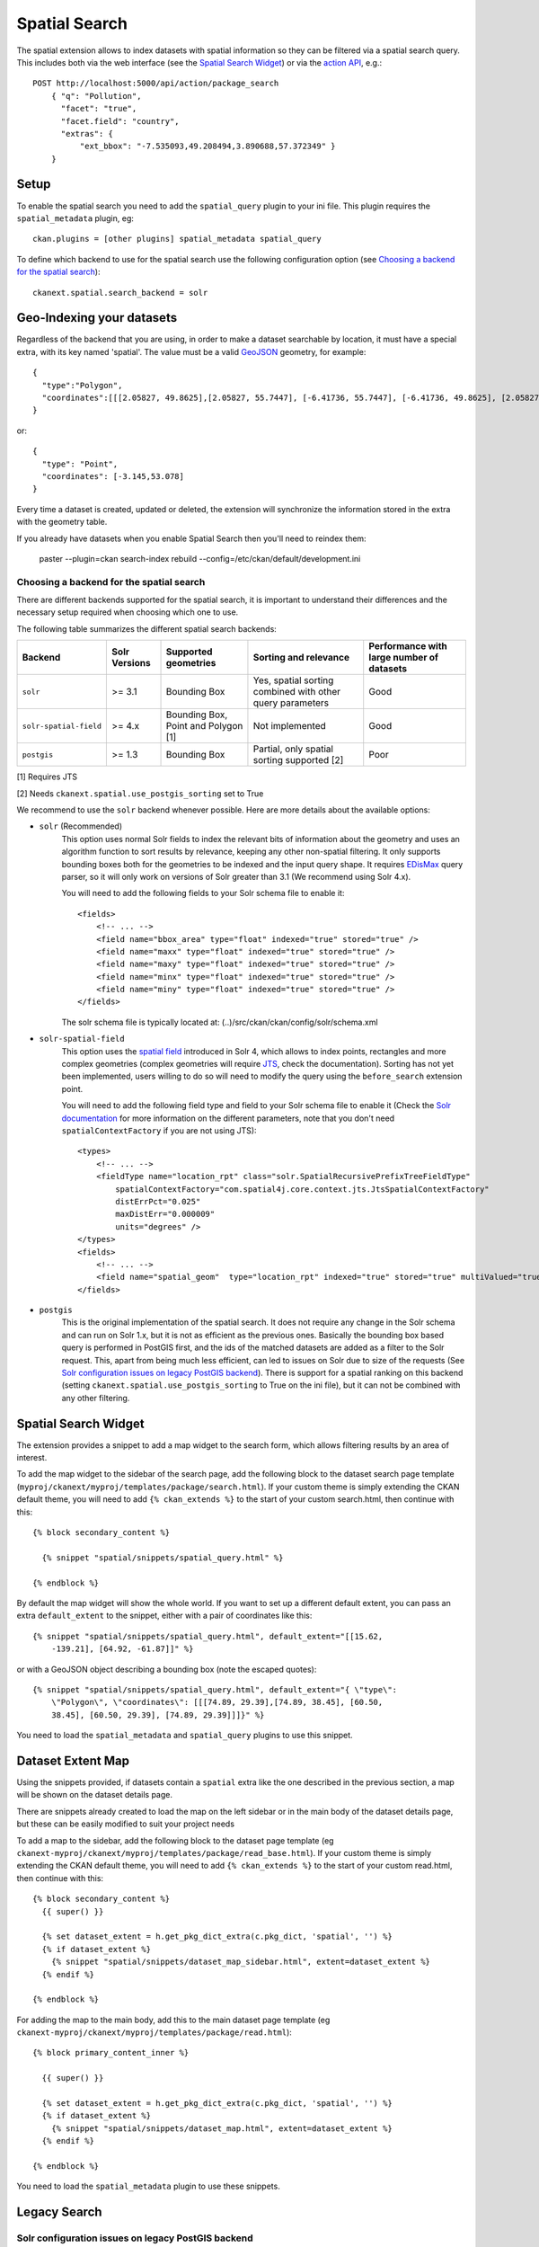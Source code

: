 ==============
Spatial Search
==============

The spatial extension allows to index datasets with spatial information so they
can be filtered via a spatial search query. This includes both via the web
interface (see the `Spatial Search Widget`_) or via the `action API`_, e.g.::

    POST http://localhost:5000/api/action/package_search
        { "q": "Pollution",
          "facet": "true",
          "facet.field": "country",
          "extras": {
              "ext_bbox": "-7.535093,49.208494,3.890688,57.372349" }
        }

.. versionchanged:: 2.0.1
   Starting from this version the spatial filter it is also supported on GET
   requests:

   http://localhost:5000/api/action/package_search?q=Pollution&ext_bbox=-7.535093,49.208494,3.890688,57.372349


Setup
-----

To enable the spatial search you need to add the ``spatial_query`` plugin to
your ini file. This plugin requires the ``spatial_metadata`` plugin, eg::

  ckan.plugins = [other plugins] spatial_metadata spatial_query

To define which backend to use for the spatial search use the following
configuration option (see `Choosing a backend for the spatial search`_)::

  ckanext.spatial.search_backend = solr


Geo-Indexing your datasets
--------------------------

Regardless of the backend that you are using, in order to make a dataset
searchable by location, it must have a special extra, with its key named
'spatial'. The value must be a valid GeoJSON_ geometry, for example::

    {
      "type":"Polygon",
      "coordinates":[[[2.05827, 49.8625],[2.05827, 55.7447], [-6.41736, 55.7447], [-6.41736, 49.8625], [2.05827, 49.8625]]]
    }

or::

    {
      "type": "Point",
      "coordinates": [-3.145,53.078]
    }


Every time a dataset is created, updated or deleted, the extension will
synchronize the information stored in the extra with the geometry table.

If you already have datasets when you enable Spatial Search then you'll need to
reindex them:

   paster --plugin=ckan search-index rebuild --config=/etc/ckan/default/development.ini


Choosing a backend for the spatial search
+++++++++++++++++++++++++++++++++++++++++

There are different backends supported for the spatial search, it is important
to understand their differences and the necessary setup required when choosing
which one to use.

The following table summarizes the different spatial search backends:

+------------------------+---------------+-------------------------------------+-----------------------------------------------------------+-------------------------------------------+
| Backend                | Solr Versions | Supported geometries                | Sorting and relevance                                     | Performance with large number of datasets |
+========================+===============+=====================================+===========================================================+===========================================+
| ``solr``               | >= 3.1        | Bounding Box                        | Yes, spatial sorting combined with other query parameters | Good                                      |
+------------------------+---------------+-------------------------------------+-----------------------------------------------------------+-------------------------------------------+
| ``solr-spatial-field`` | >= 4.x        | Bounding Box, Point and Polygon [1] | Not implemented                                           | Good                                      |
+------------------------+---------------+-------------------------------------+-----------------------------------------------------------+-------------------------------------------+
| ``postgis``            | >= 1.3        | Bounding Box                        | Partial, only spatial sorting supported [2]               | Poor                                      |
+------------------------+---------------+-------------------------------------+-----------------------------------------------------------+-------------------------------------------+


[1] Requires JTS

[2] Needs ``ckanext.spatial.use_postgis_sorting`` set to True



We recommend to use the ``solr`` backend whenever possible. Here are more
details about the available options:

* ``solr`` (Recommended)
    This option uses normal Solr fields to index the relevant bits of
    information about the geometry and uses an algorithm function to sort
    results by relevance, keeping any other non-spatial filtering. It only
    supports bounding boxes both for the geometries to be indexed and the
    input query shape. It requires `EDisMax`_ query parser, so it will only
    work on versions of Solr greater than 3.1 (We recommend using Solr 4.x).

    You will need to add the following fields to your Solr schema file to
    enable it::

        <fields>
            <!-- ... -->
            <field name="bbox_area" type="float" indexed="true" stored="true" />
            <field name="maxx" type="float" indexed="true" stored="true" />
            <field name="maxy" type="float" indexed="true" stored="true" />
            <field name="minx" type="float" indexed="true" stored="true" />
            <field name="miny" type="float" indexed="true" stored="true" />
        </fields>

    The solr schema file is typically located at: (..)/src/ckan/ckan/config/solr/schema.xml

* ``solr-spatial-field``
    This option uses the `spatial field`_ introduced in Solr 4, which allows
    to index points, rectangles and more complex geometries (complex geometries
    will require `JTS`_, check the documentation).
    Sorting has not yet been implemented, users willing to do so will need to
    modify the query using the ``before_search`` extension point.

    You will need to add the following field type and field to your Solr
    schema file to enable it (Check the `Solr documentation`__ for more
    information on the different parameters, note that you don't need
    ``spatialContextFactory`` if you are not using JTS)::

        <types>
            <!-- ... -->
            <fieldType name="location_rpt" class="solr.SpatialRecursivePrefixTreeFieldType"
                spatialContextFactory="com.spatial4j.core.context.jts.JtsSpatialContextFactory"
                distErrPct="0.025"
                maxDistErr="0.000009"
                units="degrees" />
        </types>
        <fields>
            <!-- ... -->
            <field name="spatial_geom"  type="location_rpt" indexed="true" stored="true" multiValued="true" />
        </fields>

* ``postgis``
    This is the original implementation of the spatial search. It
    does not require any change in the Solr schema and can run on Solr 1.x,
    but it is not as efficient as the previous ones. Basically the bounding
    box based query is performed in PostGIS first, and the ids of the matched
    datasets are added as a filter to the Solr request. This, apart from being
    much less efficient, can led to issues on Solr due to size of the requests
    (See `Solr configuration issues on legacy PostGIS backend`_). There is
    support for a spatial ranking on this backend (setting
    ``ckanext.spatial.use_postgis_sorting`` to True on the ini file), but
    it can not be combined with any other filtering.


Spatial Search Widget
---------------------


.. image:: _static/spatial-search-widget.png

The extension provides a snippet to add a map widget to the search form, which
allows filtering results by an area of interest.

To add the map widget to the sidebar of the search page, add the following
block to the dataset search page template
(``myproj/ckanext/myproj/templates/package/search.html``). If your custom
theme is simply extending the CKAN default theme, you will need to add ``{% ckan_extends %}``
to the start of your custom search.html, then continue with this::

    {% block secondary_content %}

      {% snippet "spatial/snippets/spatial_query.html" %}

    {% endblock %}

By default the map widget will show the whole world. If you want to set up a
different default extent, you can pass an extra ``default_extent`` to the
snippet, either with a pair of coordinates like this::

  {% snippet "spatial/snippets/spatial_query.html", default_extent="[[15.62,
      -139.21], [64.92, -61.87]]" %}

or with a GeoJSON object describing a bounding box (note the escaped quotes)::

  {% snippet "spatial/snippets/spatial_query.html", default_extent="{ \"type\":
      \"Polygon\", \"coordinates\": [[[74.89, 29.39],[74.89, 38.45], [60.50,
      38.45], [60.50, 29.39], [74.89, 29.39]]]}" %}

You need to load the ``spatial_metadata`` and ``spatial_query`` plugins to use this
snippet.



Dataset Extent Map
------------------

.. image:: _static/dataset-extent-map.png

Using the snippets provided, if datasets contain a ``spatial`` extra like the
one described in the previous section, a map will be shown on the dataset
details page.

There are snippets already created to load the map on the left sidebar or in
the main body of the dataset details page, but these can be easily modified to
suit your project needs

To add a map to the sidebar, add the following block to the dataset page template (eg
``ckanext-myproj/ckanext/myproj/templates/package/read_base.html``). If your custom
theme is simply extending the CKAN default theme, you will need to add ``{% ckan_extends %}``
to the start of your custom read.html, then continue with this::

    {% block secondary_content %}
      {{ super() }}

      {% set dataset_extent = h.get_pkg_dict_extra(c.pkg_dict, 'spatial', '') %}
      {% if dataset_extent %}
        {% snippet "spatial/snippets/dataset_map_sidebar.html", extent=dataset_extent %}
      {% endif %}

    {% endblock %}

For adding the map to the main body, add this to the main dataset page template (eg
``ckanext-myproj/ckanext/myproj/templates/package/read.html``)::

    {% block primary_content_inner %}

      {{ super() }}

      {% set dataset_extent = h.get_pkg_dict_extra(c.pkg_dict, 'spatial', '') %}
      {% if dataset_extent %}
        {% snippet "spatial/snippets/dataset_map.html", extent=dataset_extent %}
      {% endif %}

    {% endblock %}

You need to load the ``spatial_metadata`` plugin to use these snippets.

Legacy Search
-------------

Solr configuration issues on legacy PostGIS backend
+++++++++++++++++++++++++++++++++++++++++++++++++++

.. warning::

    If you find any of the issues described in this section it is strongly
    recommended that you consider switching to one of the Solr based backends
    which are much more efficient. These notes are just kept for informative
    purposes.


If using Spatial Query functionality then there is an additional SOLR/Lucene
setting that should be used to set the limit on number of datasets searchable
with a spatial value.

The setting is ``maxBooleanClauses`` in the solrconfig.xml and the value is the
number of datasets spatially searchable. The default is ``1024`` and this could
be increased to say ``16384``. For a SOLR single core this will probably be at
`/etc/solr/conf/solrconfig.xml`. For a multiple core set-up, there will me
several solrconfig.xml files a couple of levels below `/etc/solr`. For that
case, *all* of the cores' `solrconfig.xml` should have this setting at the new
value.

Example::

      <maxBooleanClauses>16384</maxBooleanClauses>

This setting is needed because PostGIS spatial query results are fed into SOLR
using a Boolean expression, and the parser for that has a limit. So if your
spatial area contains more than the limit (of which the default is 1024) then
you will get this error::

 Dataset search error: ('SOLR returned an error running query...

and in the SOLR logs you see::

 too many boolean clauses ...  Caused by:
 org.apache.lucene.search.BooleanQuery$TooManyClauses: maxClauseCount is set to
 1024


Legacy API
++++++++++

The extension adds the following call to the CKAN search API, which returns
datasets with an extent that intersects with the bounding box provided::

    /api/2/search/dataset/geo?bbox={minx,miny,maxx,maxy}[&crs={srid}]

If the bounding box coordinates are not in the same projection as the one
defined in the database, a CRS must be provided, in one of the following forms:

- `urn:ogc:def:crs:EPSG::4326`
- EPSG:4326
- 4326

.. _action API: http://docs.ckan.org/en/latest/apiv3.html
.. _edismax: http://wiki.apache.org/solr/ExtendedDisMax
.. _JTS: http://www.vividsolutions.com/jts/JTSHome.htm
.. _spatial field: http://wiki.apache.org/solr/SolrAdaptersForLuceneSpatial4
__ `spatial field`_
.. _GeoJSON: http://geojson.org

